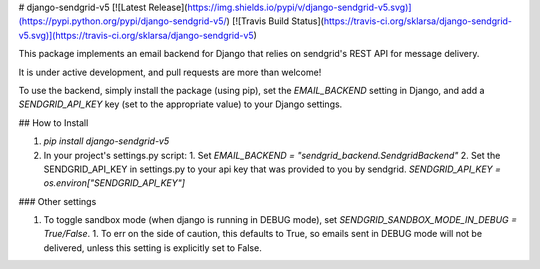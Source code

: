 # django-sendgrid-v5
[![Latest Release](https://img.shields.io/pypi/v/django-sendgrid-v5.svg)](https://pypi.python.org/pypi/django-sendgrid-v5/) [![Travis Build Status](https://travis-ci.org/sklarsa/django-sendgrid-v5.svg)](https://travis-ci.org/sklarsa/django-sendgrid-v5) 

This package implements an email backend for Django that relies on sendgrid's REST API for message delivery.

It is under active development, and pull requests are more than welcome\!

To use the backend, simply install the package (using pip), set the `EMAIL_BACKEND` setting in Django, and add a `SENDGRID_API_KEY` key (set to the appropriate value) to your Django settings.

## How to Install                                                                                                            

1.  `pip install django-sendgrid-v5`
2.  In your project's settings.py script:
    1.  Set `EMAIL_BACKEND = "sendgrid_backend.SendgridBackend"`
    2.  Set the SENDGRID\_API\_KEY in settings.py to your api key that was provided to you by sendgrid. `SENDGRID_API_KEY = os.environ["SENDGRID_API_KEY"]`

### Other settings

1.  To toggle sandbox mode (when django is running in DEBUG mode), set `SENDGRID_SANDBOX_MODE_IN_DEBUG = True/False`.
    1.  To err on the side of caution, this defaults to True, so emails sent in DEBUG mode will not be delivered, unless this setting is explicitly set to False.


